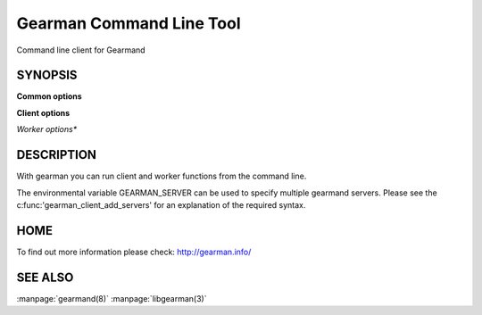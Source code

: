 =========================
Gearman Command Line Tool
=========================

Command line client for Gearmand

--------
SYNOPSIS
--------

.. program:: gearman

**Common options**

.. option:: -f <function>

   Function name to use for jobs (can give many)

.. option:: -h <host>

   Job server host

.. option:: -H

   Print this help menu

.. option:: -p <port>

   Gearman server port

.. option:: -t <timeout>

   Timeout in milliseconds

.. option:: -i <pidfile>

   Create a pidfile for the process

.. option:: -n

   In client mode run one job per line, in worker mode send data packet for each line

.. option:: -N

   Same as -n, but strip off the newline


**Client options**

.. option:: -b

   Run jobs in the background

.. option:: -I

   Run jobs as high priority

.. option:: -L

   Run jobs as low priority

.. option:: -P

   Prefix all output lines with functions names

.. option:: -s

   Send job without reading from standard input

.. option:: -u <unique>

   Unique key to use for job

*Worker options**

.. option:: -c <count>

   Number of jobs for worker to run before exiting

.. option:: -w

   Run in worker mode



-----------
DESCRIPTION
-----------


With gearman you can run client and worker functions from the command line. 

The environmental variable GEARMAN_SERVER can be used to specify multiple gearmand servers. Please see the c:func:'gearman_client_add_servers' for an explanation of the required syntax.


----
HOME
----


To find out more information please check:
`http://gearman.info/ <http://gearman.info/>`_


--------
SEE ALSO
--------

:manpage:`gearmand(8)` :manpage:`libgearman(3)`
